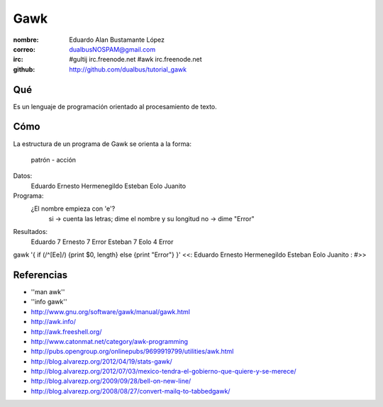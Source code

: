 Gawk
====

:nombre: Eduardo Alan Bustamante López
:correo: dualbusNOSPAM@gmail.com
:irc:    #gultij  irc.freenode.net
         #awk     irc.freenode.net
:github: http://github.com/dualbus/tutorial_gawk

Qué
---

Es un lenguaje de programación orientado al procesamiento de texto.

Cómo
----

La estructura de un programa de Gawk se orienta a la forma:

  patrón - acción

Datos:
  Eduardo
  Ernesto
  Hermenegildo
  Esteban
  Eolo
  Juanito

Programa:
  ¿El nombre empieza con 'e'?
    si -> cuenta las letras; dime el nombre y su longitud
    no -> dime "Error"

Resultados:
  Eduardo 7
  Ernesto 7
  Error
  Esteban 7
  Eolo    4
  Error

gawk '{ if (/^[Ee]/) {print $0, length} else {print "Error"} }' <<\:
Eduardo
Ernesto
Hermenegildo
Esteban
Eolo
Juanito
:
#>>

Referencias
-----------

- ''man awk''
- ''info gawk''
- http://www.gnu.org/software/gawk/manual/gawk.html
- http://awk.info/
- http://awk.freeshell.org/
- http://www.catonmat.net/category/awk-programming
- http://pubs.opengroup.org/onlinepubs/9699919799/utilities/awk.html
- http://blog.alvarezp.org/2012/04/19/stats-gawk/
- http://blog.alvarezp.org/2012/07/03/mexico-tendra-el-gobierno-que-quiere-y-se-merece/
- http://blog.alvarezp.org/2009/09/28/bell-on-new-line/
- http://blog.alvarezp.org/2008/08/27/convert-mailq-to-tabbedgawk/
